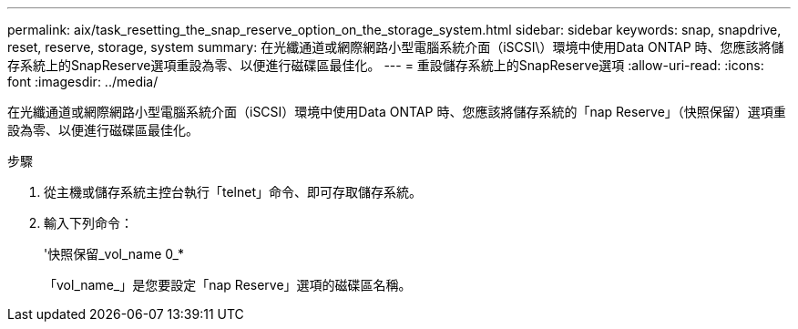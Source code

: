 ---
permalink: aix/task_resetting_the_snap_reserve_option_on_the_storage_system.html 
sidebar: sidebar 
keywords: snap, snapdrive, reset, reserve, storage, system 
summary: 在光纖通道或網際網路小型電腦系統介面（iSCSI\）環境中使用Data ONTAP 時、您應該將儲存系統上的SnapReserve選項重設為零、以便進行磁碟區最佳化。 
---
= 重設儲存系統上的SnapReserve選項
:allow-uri-read: 
:icons: font
:imagesdir: ../media/


[role="lead"]
在光纖通道或網際網路小型電腦系統介面（iSCSI）環境中使用Data ONTAP 時、您應該將儲存系統的「nap Reserve」（快照保留）選項重設為零、以便進行磁碟區最佳化。

.步驟
. 從主機或儲存系統主控台執行「telnet」命令、即可存取儲存系統。
. 輸入下列命令：
+
'快照保留_vol_name 0_*

+
「vol_name_」是您要設定「nap Reserve」選項的磁碟區名稱。


